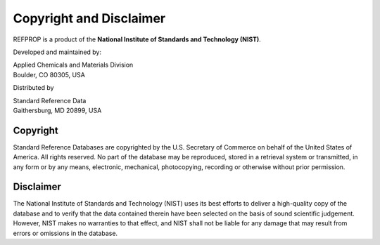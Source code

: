 .. _copyrightdisclaimer: 

************************
Copyright and Disclaimer
************************

REFPROP is a product of the **National Institute of Standards and Technology (NIST)**.

Developed and maintained by:

| Applied Chemicals and Materials Division
| Boulder, CO 80305, USA

Distributed by

| Standard Reference Data
| Gaithersburg, MD 20899, USA

Copyright
---------
Standard Reference Databases are copyrighted by the U.S. Secretary of Commerce on behalf of the United States of America. All rights reserved. No part of the database may be reproduced, stored in a retrieval system or transmitted, in any form or by any means, electronic, mechanical, photocopying, recording or otherwise without prior permission.

Disclaimer
----------
The National Institute of Standards and Technology (NIST) uses its best efforts to deliver a high-quality copy of the database and to verify that the data contained therein have been selected on the basis of sound scientific judgement. However, NIST makes no warranties to that effect, and NIST shall not be liable for any damage that may result from errors or omissions in the database.
